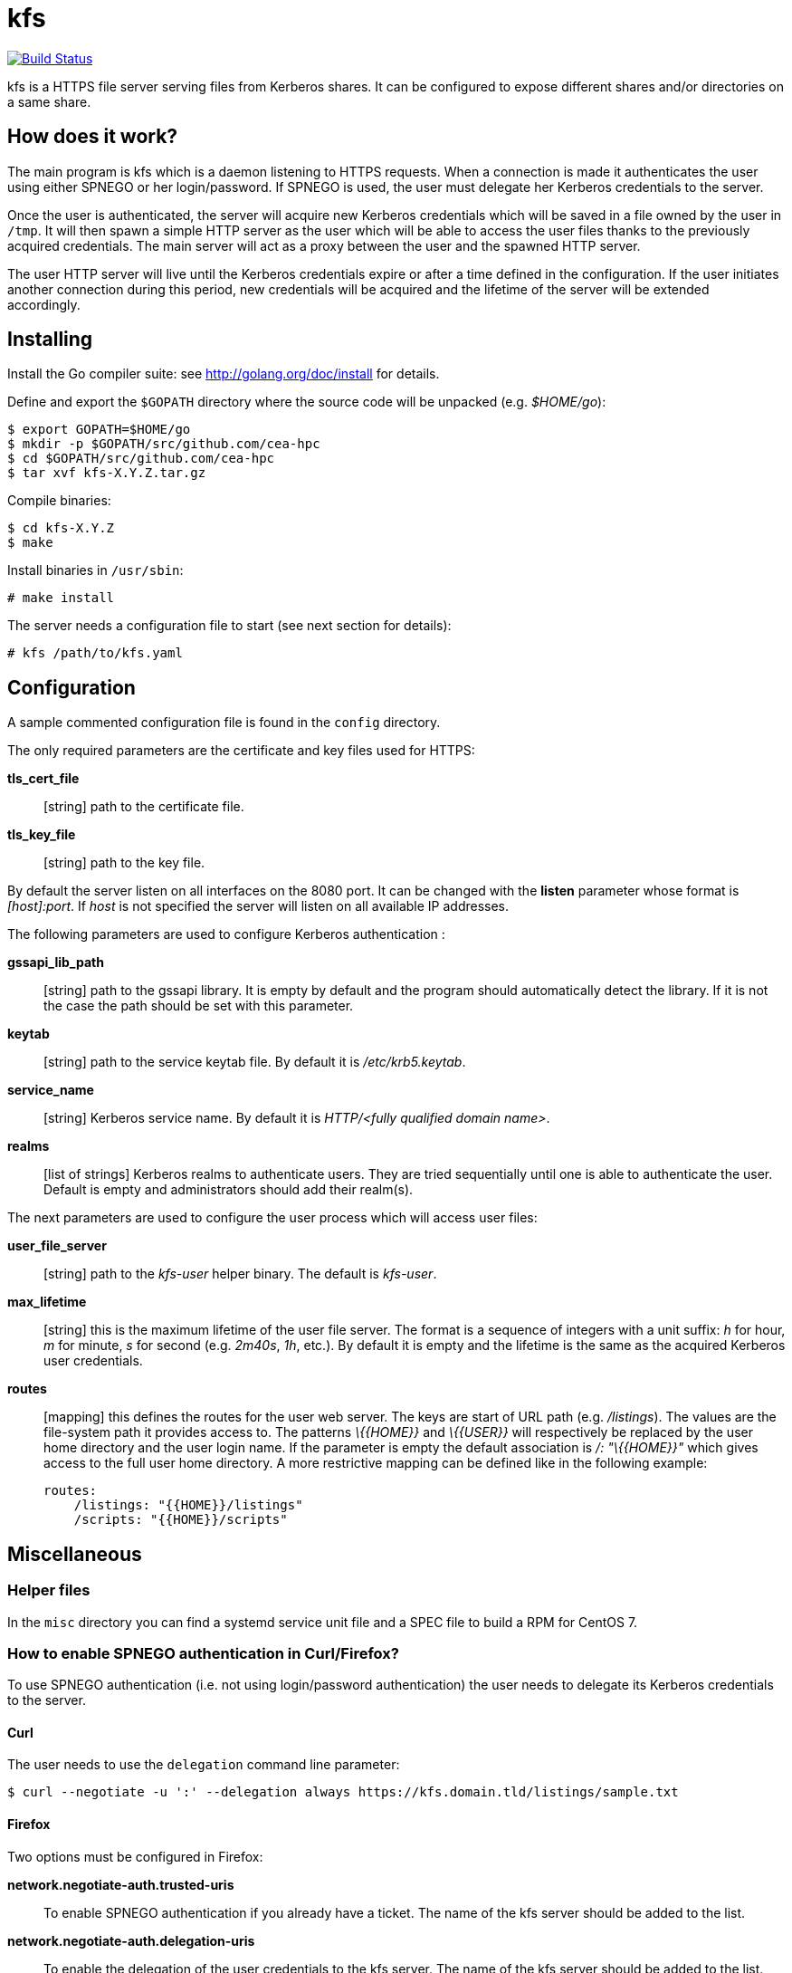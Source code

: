 kfs
===

image:https://travis-ci.org/cea-hpc/kfs.svg?branch=master["Build Status", link="https://travis-ci.org/cea-hpc/kfs"]

kfs is a HTTPS file server serving files from Kerberos shares. It can be
configured to expose different shares and/or directories on a same share.

How does it work?
-----------------

The main program is kfs which is a daemon listening to HTTPS requests. When a
connection is made it authenticates the user using either SPNEGO or her
login/password. If SPNEGO is used, the user must delegate her Kerberos
credentials to the server.

Once the user is authenticated, the server will acquire new Kerberos
credentials which will be saved in a file owned by the user in +/tmp+. It will
then spawn a simple HTTP server as the user which will be able to access the
user files thanks to the previously acquired credentials. The main server will
act as a proxy between the user and the spawned HTTP server.

The user HTTP server will live until the Kerberos credentials expire or after
a time defined in the configuration. If the user initiates another connection
during this period, new credentials will be acquired and the lifetime of the
server will be extended accordingly.

Installing
----------

Install the Go compiler suite: see http://golang.org/doc/install for details.

Define and export the +$GOPATH+ directory where the source code will be
unpacked (e.g. '$HOME/go'):

	$ export GOPATH=$HOME/go
	$ mkdir -p $GOPATH/src/github.com/cea-hpc
	$ cd $GOPATH/src/github.com/cea-hpc
	$ tar xvf kfs-X.Y.Z.tar.gz

Compile binaries:

	$ cd kfs-X.Y.Z
	$ make

Install binaries in +/usr/sbin+:

	# make install

The server needs a configuration file to start (see next section for details):

	# kfs /path/to/kfs.yaml

Configuration
-------------

A sample commented configuration file is found in the +config+ directory.

The only required parameters are the certificate and key files used for HTTPS:

*tls_cert_file*::
	[string] path to the certificate file.

*tls_key_file*::
	[string] path to the key file.

By default the server listen on all interfaces on the 8080 port. It can be
changed with the *listen* parameter whose format is '[host]:port'. If 'host'
is not specified the server will listen on all available IP addresses.

The following parameters are used to configure Kerberos authentication :

*gssapi_lib_path*::
	[string] path to the gssapi library. It is empty by default and the
	program should automatically detect the library. If it is not the case
	the path should be set with this parameter.

*keytab*::
	[string] path to the service keytab file. By default it is
	'/etc/krb5.keytab'.

*service_name*::
	[string] Kerberos service name. By default it is 'HTTP/<fully
	qualified domain name>'.

*realms*::
	[list of strings] Kerberos realms to authenticate users. They are
	tried sequentially until one is able to authenticate the user. Default
	is empty and administrators should add their realm(s).

The next parameters are used to configure the user process which will access
user files:

*user_file_server*::
	[string] path to the 'kfs-user' helper binary. The default is
	'kfs-user'.

*max_lifetime*::
	[string] this is the maximum lifetime of the user file server. The
	format is a sequence of integers with a unit suffix: 'h' for hour, 'm'
	for minute, 's' for second (e.g.  '2m40s', '1h', etc.). By default it
	is empty and the lifetime is the same as the acquired Kerberos user
	credentials.

*routes*::
	[mapping] this defines the routes for the user web server. The keys
	are start of URL path (e.g. '/listings'). The values are the
	file-system path it provides access to. The patterns '\{\{HOME}}' and
	'\{\{USER}}' will respectively be replaced by the user home directory
	and the user login name. If the parameter is empty the default
	association is '/: "\{\{HOME}}"' which gives access to the full user
	home directory. A more restrictive mapping can be defined like in the
	following example:

	routes:
	    /listings: "{{HOME}}/listings"
	    /scripts: "{{HOME}}/scripts"

Miscellaneous
-------------

Helper files
~~~~~~~~~~~~

In the +misc+ directory you can find a systemd service unit file and a SPEC
file to build a RPM for CentOS 7.

How to enable SPNEGO authentication in Curl/Firefox?
~~~~~~~~~~~~~~~~~~~~~~~~~~~~~~~~~~~~~~~~~~~~~~~~~~~~

To use SPNEGO authentication (i.e. not using login/password authentication)
the user needs to delegate its Kerberos credentials to the server.

Curl
^^^^

The user needs to use the +delegation+ command line parameter:

	$ curl --negotiate -u ':' --delegation always https://kfs.domain.tld/listings/sample.txt

Firefox
^^^^^^^

Two options must be configured in Firefox:

*network.negotiate-auth.trusted-uris*::
	To enable SPNEGO authentication if you already have a ticket. The name
	of the kfs server should be added to the list.

*network.negotiate-auth.delegation-uris*::
	To enable the delegation of the user credentials to the kfs server.
	The name of the kfs server should be added to the list.

Copying
-------

Copyright (C) 2018-2023 CEA/DAM/DIF

kfs is distributed under the CeCILL-B, a French transposition of the BSD
license. See the included files +Licence_CeCILL-B_V1-en.txt+ (English version)
and +Licence_CeCILL-B_V1-fr.txt+ (French version) or visit
http://www.cecill.info for details.

Author
------

Arnaud Guignard <arnaud.guignard@cea.fr>

// vim:tw=78:ft=asciidoc:
